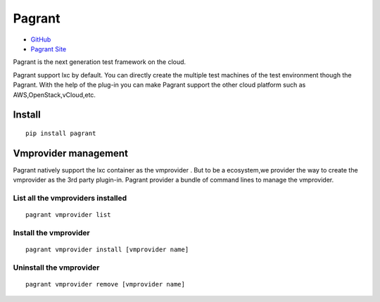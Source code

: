 =======
Pagrant
=======

- `GitHub <https://github.com/markshao/pagrant>`_
- `Pagrant Site <http://markshao.github.io/pagrant>`_

Pagrant is the next generation test framework on the cloud.

Pagrant support lxc by default. You can directly create the multiple test machines of the test environment though the Pagrant. With the help of the plug-in you can make Pagrant support the other cloud platform such as AWS,OpenStack,vCloud,etc.


Install
=======
::

    pip install pagrant

Vmprovider management
=====================

Pagrant natively support the lxc container as the vmprovider . But to be a ecosystem,we provider the way to create the vmprovider as the 3rd party plugin-in.
Pagrant provider a bundle of command lines to manage the vmprovider.

List all the vmproviders installed
----------------------------------
::

    pagrant vmprovider list


Install the vmprovider
----------------------
::

    pagrant vmprovider install [vmprovider name]


Uninstall the vmprovider
------------------------
::

    pagrant vmprovider remove [vmprovider name]



